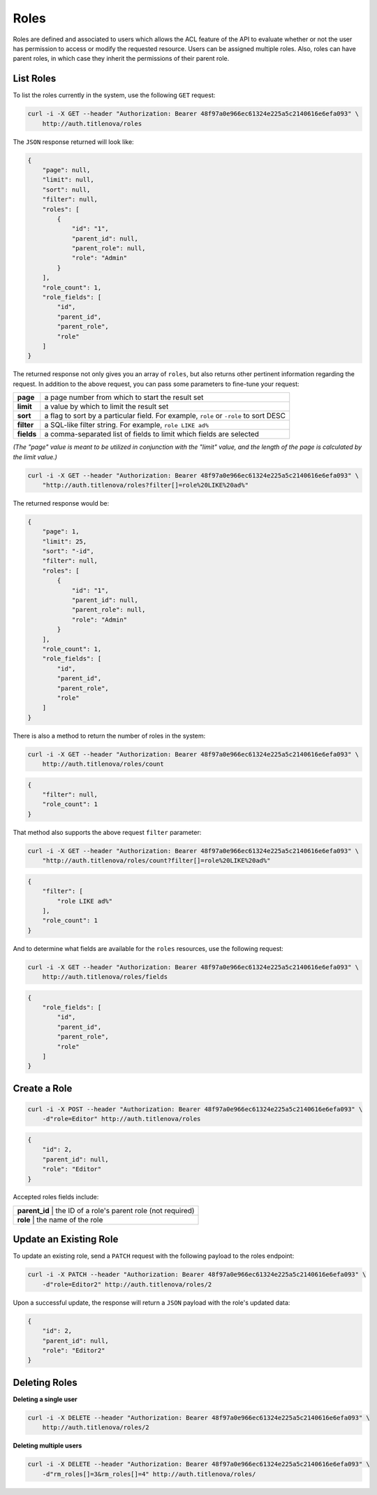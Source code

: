 Roles
=====

Roles are defined and associated to users which allows the ACL feature of the API to evaluate
whether or not the user has permission to access or modify the requested resource. Users can
be assigned multiple roles. Also, roles can have parent roles, in which case they inherit the
permissions of their parent role.

List Roles
----------

To list the roles currently in the system, use the following ``GET`` request:

.. code-block:: bash

    curl -i -X GET --header "Authorization: Bearer 48f97a0e966ec61324e225a5c2140616e6efa093" \
        http://auth.titlenova/roles

The ``JSON`` response returned will look like:

.. code-block:: json

    {
        "page": null,
        "limit": null,
        "sort": null,
        "filter": null,
        "roles": [
            {
                "id": "1",
                "parent_id": null,
                "parent_role": null,
                "role": "Admin"
            }
        ],
        "role_count": 1,
        "role_fields": [
            "id",
            "parent_id",
            "parent_role",
            "role"
        ]
    }

The returned response not only gives you an array of ``roles``, but also returns other pertinent
information regarding the request. In addition to the above request, you can pass some parameters
to fine-tune your request:

+-------------+---------------------------------------------------------------------------------------+
| **page**    | a page number from which to start the result set                                      |
+-------------+---------------------------------------------------------------------------------------+
| **limit**   | a value by which to limit the result set                                              |
+-------------+---------------------------------------------------------------------------------------+
| **sort**    | a flag to sort by a particular field. For example, ``role`` or ``-role`` to sort DESC |
+-------------+---------------------------------------------------------------------------------------+
| **filter**  | a SQL-like filter string. For example, ``role LIKE ad%``                              |
+-------------+---------------------------------------------------------------------------------------+
| **fields**  | a comma-separated list of fields to limit which fields are selected                   |
+-------------+---------------------------------------------------------------------------------------+

*(The "page" value is meant to be utilized in conjunction with the "limit" value, and the length of the
page is calculated by the limit value.)*

.. code-block:: bash

    curl -i -X GET --header "Authorization: Bearer 48f97a0e966ec61324e225a5c2140616e6efa093" \
        "http://auth.titlenova/roles?filter[]=role%20LIKE%20ad%"

The returned response would be:

.. code-block:: json

    {
        "page": 1,
        "limit": 25,
        "sort": "-id",
        "filter": null,
        "roles": [
            {
                "id": "1",
                "parent_id": null,
                "parent_role": null,
                "role": "Admin"
            }
        ],
        "role_count": 1,
        "role_fields": [
            "id",
            "parent_id",
            "parent_role",
            "role"
        ]
    }

There is also a method to return the number of roles in the system:

.. code-block:: bash

    curl -i -X GET --header "Authorization: Bearer 48f97a0e966ec61324e225a5c2140616e6efa093" \
        http://auth.titlenova/roles/count

.. code-block:: json

    {
        "filter": null,
        "role_count": 1
    }

That method also supports the above request ``filter`` parameter:

.. code-block:: bash

    curl -i -X GET --header "Authorization: Bearer 48f97a0e966ec61324e225a5c2140616e6efa093" \
        "http://auth.titlenova/roles/count?filter[]=role%20LIKE%20ad%"

.. code-block:: json

    {
        "filter": [
            "role LIKE ad%"
        ],
        "role_count": 1
    }

And to determine what fields are available for the ``roles`` resources, use the following request:

.. code-block:: bash

    curl -i -X GET --header "Authorization: Bearer 48f97a0e966ec61324e225a5c2140616e6efa093" \
        http://auth.titlenova/roles/fields

.. code-block:: json

    {
        "role_fields": [
            "id",
            "parent_id",
            "parent_role",
            "role"
        ]
    }

Create a Role
-------------

.. code-block:: bash

    curl -i -X POST --header "Authorization: Bearer 48f97a0e966ec61324e225a5c2140616e6efa093" \
        -d"role=Editor" http://auth.titlenova/roles

.. code-block:: json

    {
        "id": 2,
        "parent_id": null,
        "role": "Editor"
    }

Accepted roles fields include:

+---------------+-----------------------------------------------+
| **parent_id** | the ID of a role's parent role (not required) |
+----------------------+----------------------------------------+
| **role**      | the name of the role                          |
+---------------+-----------------------------------------------+

Update an Existing Role
-----------------------

To update an existing role, send a ``PATCH`` request with the following payload to the roles endpoint:

.. code-block:: bash

    curl -i -X PATCH --header "Authorization: Bearer 48f97a0e966ec61324e225a5c2140616e6efa093" \
        -d"role=Editor2" http://auth.titlenova/roles/2

Upon a successful update, the response will return a ``JSON`` payload with the role's updated data:

.. code-block:: json

    {
        "id": 2,
        "parent_id": null,
        "role": "Editor2"
    }

Deleting Roles
--------------

**Deleting a single user**

.. code-block:: bash

    curl -i -X DELETE --header "Authorization: Bearer 48f97a0e966ec61324e225a5c2140616e6efa093" \
        http://auth.titlenova/roles/2

**Deleting multiple users**

.. code-block:: bash

    curl -i -X DELETE --header "Authorization: Bearer 48f97a0e966ec61324e225a5c2140616e6efa093" \
        -d"rm_roles[]=3&rm_roles[]=4" http://auth.titlenova/roles/
